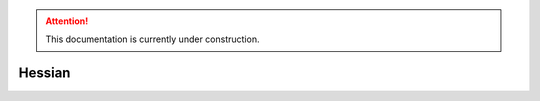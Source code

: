.. attention::
   This documentation is currently under construction.

*************************
Hessian
*************************
